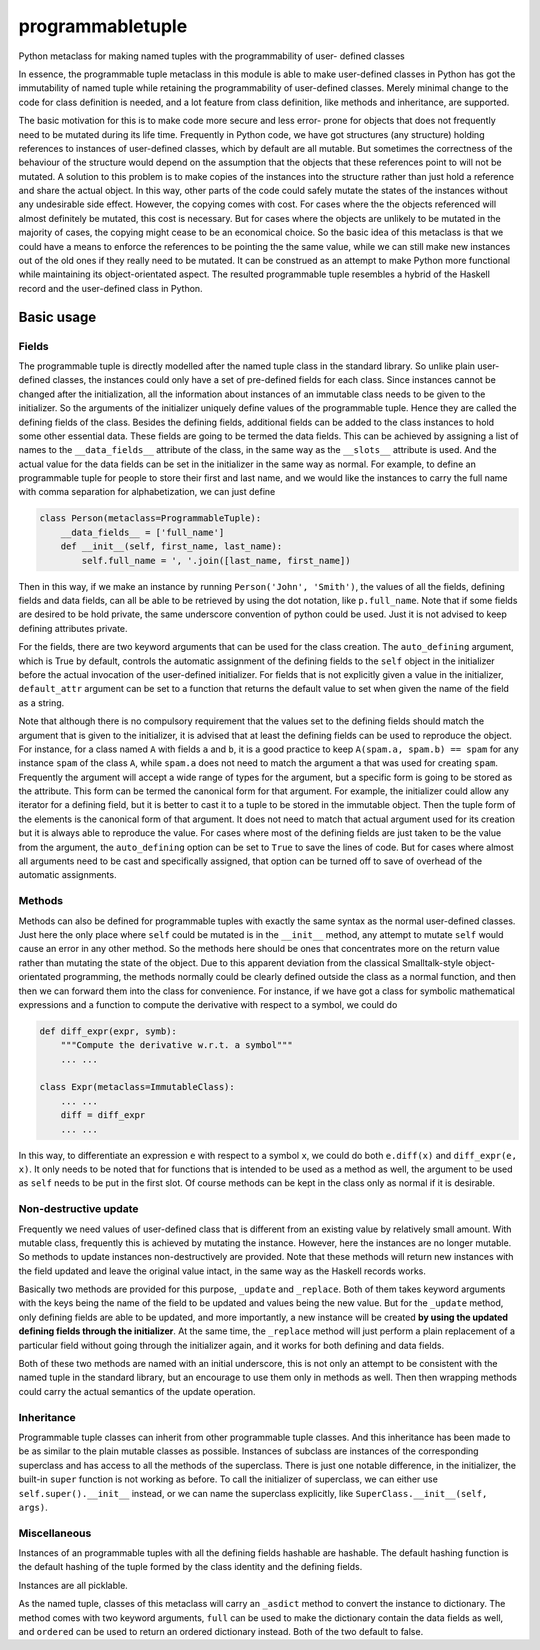 
programmabletuple
=================

Python metaclass for making named tuples with the programmability of user-
defined classes

.. image:: https://travis-ci.org/tschijnmo/programmabletuple.svg?branch=master
    :target: https://travis-ci.org/tschijnmo/programmabletuple

.. image:: https://coveralls.io/repos/tschijnmo/programmabletuple/badge.png
    :target: https://coveralls.io/r/tschijnmo/programmabletuple 

.. image:: https://badge.fury.io/py/programmabletuple.svg
    :target: http://badge.fury.io/py/programmabletuple

In essence, the programmable tuple metaclass in this module is able to make
user-defined classes in Python has got the immutability of named tuple while
retaining the programmability of user-defined classes. Merely minimal change
to the code for class definition is needed, and a lot feature from class
definition, like methods and inheritance, are supported.

The basic motivation for this is to make code more secure and less error- prone
for objects that does not frequently need to be mutated during its life time.
Frequently in Python code, we have got structures (any structure) holding
references to instances of user-defined classes, which by default are all
mutable. But sometimes the correctness of the behaviour of the structure would
depend on the assumption that the objects that these references point to will
not be mutated. A solution to this problem is to make copies of the instances
into the structure rather than just hold a reference and share the actual
object. In this way, other parts of the code could safely mutate the states of
the instances without any undesirable side effect. However, the copying comes
with cost. For cases where the the objects referenced will almost definitely be
mutated, this cost is necessary. But for cases where the objects are unlikely
to be mutated in the majority of cases, the copying might cease to be an
economical choice. So the basic idea of this metaclass is that we could have a
means to enforce the references to be pointing the the same value, while we can
still make new instances out of the old ones if they really need to be mutated.
It can be construed as an attempt to make Python more functional while
maintaining its object-orientated aspect. The resulted programmable tuple
resembles a hybrid of the Haskell record and the user-defined class in Python.

Basic usage
-----------

Fields
^^^^^^

The programmable tuple is directly modelled after the named tuple class in the
standard library. So unlike plain user-defined classes, the instances could
only have a set of pre-defined fields for each class. Since instances cannot
be changed after the initialization, all the information about instances of an
immutable class needs to be given to the initializer. So the arguments of the
initializer uniquely define values of the programmable tuple. Hence they are
called the defining fields of the class. Besides the defining fields,
additional fields can be added to the class instances to hold some other
essential data. These fields are going to be termed the data fields. This can
be achieved by assigning a list of names to the ``__data_fields__`` attribute
of the class, in the same way as the ``__slots__`` attribute is used. And the
actual value for the data fields can be set in the initializer in the same way
as normal. For example, to define an programmable tuple for people to store
their first and last name, and we would like the instances to carry the full
name with comma separation for alphabetization, we can just define

.. code:: python

    class Person(metaclass=ProgrammableTuple):
        __data_fields__ = ['full_name']
        def __init__(self, first_name, last_name):
            self.full_name = ', '.join([last_name, first_name])

Then in this way, if we make an instance by running ``Person('John',
'Smith')``, the values of all the fields, defining fields and data fields, can
all be able to be retrieved by using the dot notation, like ``p.full_name``.
Note that if some fields are desired to be hold private, the same underscore
convention of python could be used. Just it is not advised to keep defining
attributes private.

For the fields, there are two keyword arguments that can be used for the class
creation. The ``auto_defining`` argument, which is True by default, controls
the automatic assignment of the defining fields to the ``self`` object in the
initializer before the actual invocation of the user-defined initializer. For
fields that is not explicitly given a value in the initializer,
``default_attr`` argument can be set to a function that returns the default
value to set when given the name of the field as a string.

Note that although there is no compulsory requirement that the values set to
the defining fields should match the argument that is given to the initializer,
it is advised that at least the defining fields can be used to reproduce the
object. For instance, for a class named ``A`` with fields ``a`` and ``b``, it
is a good practice to keep ``A(spam.a, spam.b) == spam`` for any instance
``spam`` of the class ``A``, while ``spam.a`` does not need to match the
argument ``a`` that was used for creating ``spam``. Frequently the argument
will accept a wide range of types for the argument, but a specific form is
going to be stored as the attribute. This form can be termed the canonical form
for that argument. For example, the initializer could allow any iterator for a
defining field, but it is better to cast it to a tuple to be stored in the
immutable object. Then the tuple form of the elements is the canonical form of
that argument. It does not need to match that actual argument used for its
creation but it is always able to reproduce the value. For cases where most of
the defining fields are just taken to be the value from the argument, the
``auto_defining`` option can be set to ``True`` to save the lines of code. But
for cases where almost all arguments need to be cast and specifically assigned,
that option can be turned off to save of overhead of the automatic assignments.

Methods
^^^^^^^

Methods can also be defined for programmable tuples with exactly the same
syntax as the normal user-defined classes. Just here the only place where
``self`` could be mutated is in the ``__init__`` method, any attempt to mutate
``self`` would cause an error in any other method. So the methods here should
be ones that concentrates more on the return value rather than mutating the
state of the object. Due to this apparent deviation from the classical
Smalltalk-style object-orientated programming, the methods normally could be
clearly defined outside the class as a normal function, and then then we can
forward them into the class for convenience. For instance, if we have got a
class for symbolic mathematical expressions and a function to compute the
derivative with respect to a symbol, we could do

.. code:: python

    def diff_expr(expr, symb):
        """Compute the derivative w.r.t. a symbol"""
        ... ...

    class Expr(metaclass=ImmutableClass):
        ... ...
        diff = diff_expr
        ... ...

In this way, to differentiate an expression ``e`` with respect to a symbol
``x``, we could do both ``e.diff(x)`` and ``diff_expr(e, x)``. It only needs to
be noted that for functions that is intended to be used as a method as well,
the argument to be used as ``self`` needs to be put in the first slot. Of
course methods can be kept in the class only as normal if it is desirable.

Non-destructive update
^^^^^^^^^^^^^^^^^^^^^^

Frequently we need values of user-defined class that is different from an
existing value by relatively small amount. With mutable class, frequently this
is achieved by mutating the instance. However, here the instances are no
longer mutable. So methods to update instances non-destructively are provided.
Note that these methods will return new instances with the field updated and
leave the original value intact, in the same way as the Haskell records works.

Basically two methods are provided for this purpose, ``_update`` and
``_replace``. Both of them takes keyword arguments with the keys being the name
of the field to be updated and values being the new value. But for the
``_update`` method, only defining fields are able to be updated, and more
importantly, a new instance will be created **by using the updated defining
fields through the initializer**. At the same time, the ``_replace`` method
will just perform a plain replacement of a particular field without going
through the initializer again, and it works for both defining and data fields.

Both of these two methods are named with an initial underscore, this is not
only an attempt to be consistent with the named tuple in the standard library,
but an encourage to use them only in methods as well. Then then wrapping
methods could carry the actual semantics of the update operation.

Inheritance
^^^^^^^^^^^

Programmable tuple classes can inherit from other programmable tuple classes.
And this inheritance has been made to be as similar to the plain mutable
classes as possible. Instances of subclass are instances of the corresponding
superclass and has access to all the methods of the superclass. There is just
one notable difference, in the initializer, the built-in ``super`` function is
not working as before. To call the initializer of superclass, we can either
use ``self.super().__init__`` instead, or we can name the superclass
explicitly, like ``SuperClass.__init__(self, args)``.

Miscellaneous
^^^^^^^^^^^^^

Instances of an programmable tuples with all the defining fields hashable are
hashable. The default hashing function is the default hashing of the tuple
formed by the class identity and the defining fields.

Instances are all picklable.

As the named tuple, classes of this metaclass will carry an ``_asdict`` method
to convert the instance to dictionary. The method comes with two keyword
arguments, ``full`` can be used to make the dictionary contain the data fields
as well, and ``ordered`` can be used to return an ordered dictionary instead.
Both of the two default to false.

